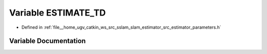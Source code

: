 .. _exhale_variable_slam__estimator_2src_2estimator_2parameters_8h_1a6bf17327c01965938e3ed9d9a8f657d7:

Variable ESTIMATE_TD
====================

- Defined in :ref:`file__home_ugv_catkin_ws_src_sslam_slam_estimator_src_estimator_parameters.h`


Variable Documentation
----------------------


.. doxygenvariable:: ESTIMATE_TD
